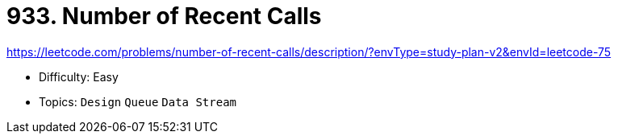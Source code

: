 = 933. Number of Recent Calls

https://leetcode.com/problems/number-of-recent-calls/description/?envType=study-plan-v2&envId=leetcode-75

* Difficulty: Easy
* Topics: `Design` `Queue` `Data Stream`
